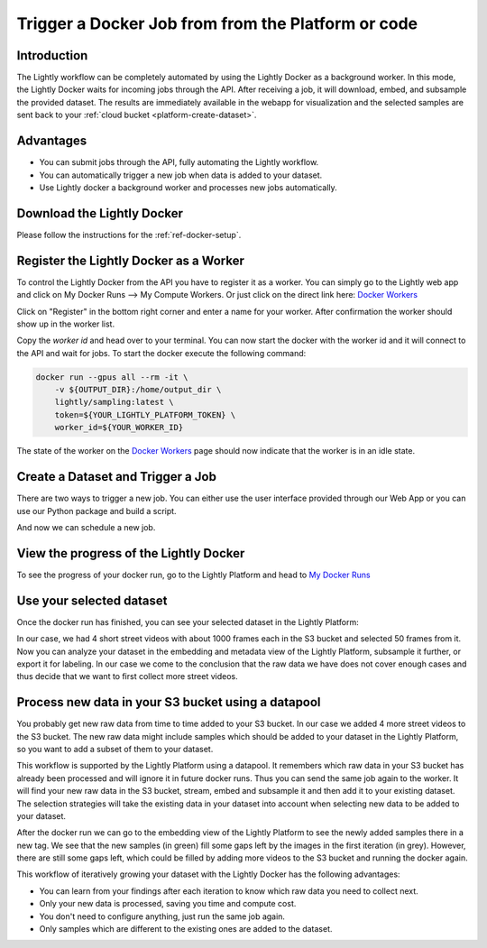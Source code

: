.. _integration-docker-trigger-from-api:

Trigger a Docker Job from from the Platform or code
===========================================================

Introduction
------------
The Lightly workflow can be completely automated by using the Lightly Docker as
a background worker. In this mode, the Lightly Docker waits for incoming jobs
through the API. After receiving a job, it will download, embed, and subsample
the provided dataset. The results are immediately available in the webapp for
visualization and the selected samples are sent back to your 
:ref:`cloud bucket <platform-create-dataset>`.

Advantages
----------

- You can submit jobs through the API, fully automating the Lightly workflow.
- You can automatically trigger a new job when data is added to your dataset.
- Use Lightly docker a background worker and processes new jobs automatically.


Download the Lightly Docker
---------------------------
Please follow the instructions for the :ref:`ref-docker-setup`.


Register the Lightly Docker as a Worker
---------------------------------------
To control the Lightly Docker from the API you have to register it as a worker.
You can simply go to the Lightly web app and click on My Docker Runs --> My Compute Workers.
Or just click on the direct link here: `Docker Workers <https://app.lightly.ai/docker/workers>`__

.. image:: ../getting_started/images/docker_workers_overview_empty.png

Click on "Register" in the bottom right corner and enter a name for your worker.
After confirmation the worker should show up in the worker list.

.. image:: ../getting_started/images/docker_workers_overview_registered.png

Copy the *worker id* and head over to your terminal. You can now start the docker
with the worker id and it will connect to the API and wait for jobs. To start
the docker execute the following command: 

.. code-block:: console

    docker run --gpus all --rm -it \
        -v ${OUTPUT_DIR}:/home/output_dir \
        lightly/sampling:latest \
        token=${YOUR_LIGHTLY_PLATFORM_TOKEN} \
        worker_id=${YOUR_WORKER_ID}

The state of the worker on the `Docker Workers <https://app.lightly.ai/docker/workers>`__
page should now indicate that the worker is in an idle state.


Create a Dataset and Trigger a Job
-----------------------------------

There are two ways to trigger a new job. You can either use the user interface
provided through our Web App or you can use our Python package and build a script.


.. tabs::

    .. tab:: Web App

      **Create a Dataset**

      This recipe requires that you already have a dataset in the Lightly Platform
      configured to use the data in your AWS S3 bucket. Create such a dataset in 2 steps:

      1. `Create a new dataset <https://app.lightly.ai/dataset/create>`_ in Lightly.
         Make sure that you choose the input type `Images` or `Videos` correctly, depending on the type of files in your cloud storage bucket.
      2. Edit your dataset, select the storage source as your datasource and fill out the form.
         In our example we use an S3 bucket.

          .. figure:: ../../getting_started/resources/LightlyEdit2.png
              :align: center
              :alt: Lightly S3 connection config
              :width: 60%

              Lightly S3 connection config

      If you don`t know how to fill out the form, follow the full tutorial to
      `create a Lightly dataset connected to your S3 bucket <https://docs.lightly.ai/getting_started/dataset_creation/dataset_creation_aws_bucket.html>`_.
        

    .. tab:: Python Code

      .. literalinclude:: examples/create_dataset.py

And now we can schedule a new job.

.. tabs::

    .. tab:: Web App

      **Trigger the Job**

      To trigger a new job you can click on the schedule run button on the dataset
      overview as shown in the screenshot below:

      .. figure:: images/schedule-compute-run.png

      After clicking on the button you will see a wizard to configure the parameters
      for the job.

      .. figure:: images/schedule-compute-run-config.png

      In our example we use the following parameters.

      .. literalinclude:: ../code_examples/webapp_default_worker_config.txt
        :caption: Docker Config
        :language: javascript

      .. literalinclude:: ../code_examples/webapp_default_lightly_config.txt
        :caption: Lightly Config
        :language: javascript

      Once the parameters are set you can schedule the run using a click on **schedule**.

    .. tab:: Python Code

      .. literalinclude:: examples/trigger_job_s3.py


View the progress of the Lightly Docker
---------------------------------------

To see the progress of your docker run, go to the Lightly Platform and head to 
`My Docker Runs <https://app.lightly.ai/docker/runs>`_

.. image:: ../getting_started/images/docker_runs_overview.png


Use your selected dataset
---------------------------

Once the docker run has finished, you can see your selected dataset in the
Lightly Platform:

.. image:: ./images/webapp-explore-after-docker.jpg

In our case, we had 4 short street videos with about 1000 frames each in the S3 
bucket and selected 50 frames from it. Now you can analyze your dataset in the
embedding and metadata view of the Lightly Platform, subsample it further, or 
export it for labeling. In our case we come to the conclusion that the raw data 
we have does not cover enough cases and thus decide that we want to first 
collect more street videos.

Process new data in your S3 bucket using a datapool
------------------------------------------------------
You probably get new raw data from time to time added to your S3 bucket. In our 
case we added 4 more street videos to the S3 bucket. The new raw data might 
include samples which should be added to your dataset in the Lightly Platform, 
so you want to add a subset of them to your dataset.

This workflow is supported by the Lightly Platform using a datapool. It
remembers which raw data in your S3 bucket has already been processed and will
ignore it in future docker runs. Thus you can send the same job again to the 
worker. It will find your new raw data in the S3 bucket, stream, embed
and subsample it and then add it to your existing dataset. The selection strategies will
take the existing data in your dataset into account when selecting new data to be
added to your dataset.

.. image:: ./images/webapp-embedding-after-2nd-docker.png

After the docker run we can go to the embedding view of the Lightly Platform to 
see the newly added samples there in a new tag. We see that the new samples
(in green) fill some gaps left by the images in the first iteration (in grey).
However, there are still some gaps left, which could be filled by adding more 
videos to the S3 bucket and running the docker again.

This workflow of iteratively growing your dataset with the Lightly Docker has
the following advantages:

- You can learn from your findings after each iteration
  to know which raw data you need to collect next.
- Only your new data is processed, saving you time and compute cost.
- You don't need to configure anything, just run the same job again.
- Only samples which are different to the existing ones are added to the dataset.
